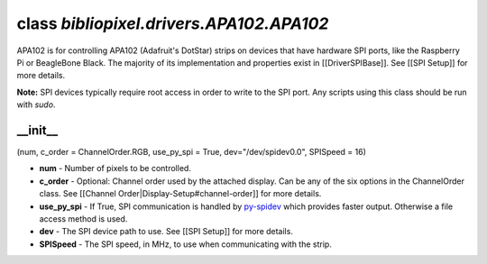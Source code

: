 class *bibliopixel.drivers.APA102.APA102*
=========================================

APA102 is for controlling APA102 (Adafruit's DotStar) strips on devices
that have hardware SPI ports, like the Raspberry Pi or BeagleBone Black.
The majority of its implementation and properties exist in
[[DriverSPIBase]]. See [[SPI Setup]] for more details.

**Note:** SPI devices typically require root access in order to write to
the SPI port. Any scripts using this class should be run with *sudo*.

\_\_init\_\_
^^^^^^^^^^^^

(num, c\_order = ChannelOrder.RGB, use\_py\_spi = True,
dev="/dev/spidev0.0", SPISpeed = 16)

-  **num** - Number of pixels to be controlled.
-  **c\_order** - Optional: Channel order used by the attached display.
   Can be any of the six options in the ChannelOrder class. See
   [[Channel Order\|Display-Setup#channel-order]] for more details.
-  **use\_py\_spi** - If True, SPI communication is handled by
   `py-spidev <https://github.com/doceme/py-spidev>`__ which provides
   faster output. Otherwise a file access method is used.
-  **dev** - The SPI device path to use. See [[SPI Setup]] for more
   details.
-  **SPISpeed** - The SPI speed, in MHz, to use when communicating with
   the strip.
